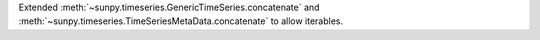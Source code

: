 Extended :meth:`~sunpy.timeseries.GenericTimeSeries.concatenate` and
:meth:`~sunpy.timeseries.TimeSeriesMetaData.concatenate` to allow iterables.
